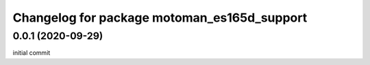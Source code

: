 ^^^^^^^^^^^^^^^^^^^^^^^^^^^^^^^^^^^^^^^^^
Changelog for package motoman_es165d_support
^^^^^^^^^^^^^^^^^^^^^^^^^^^^^^^^^^^^^^^^^

0.0.1 (2020-09-29)
------------------
initial commit
